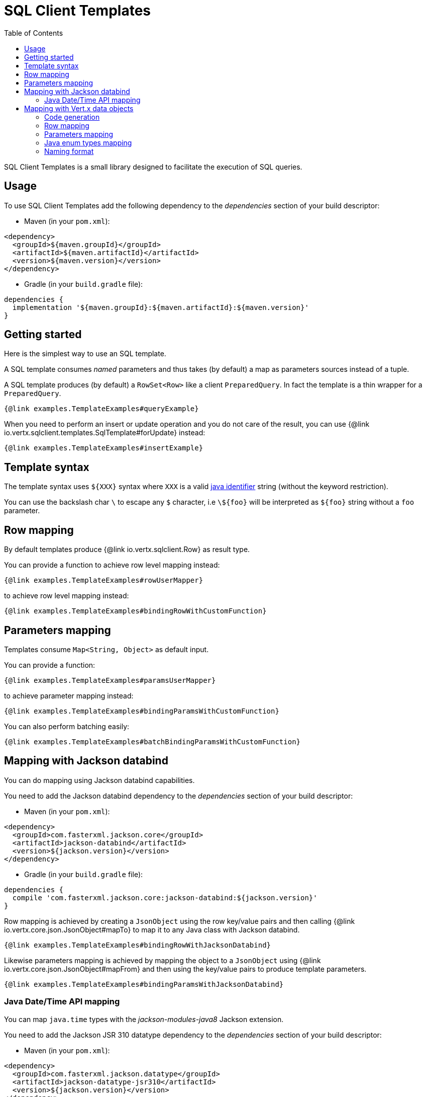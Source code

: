 = SQL Client Templates
:toc:

SQL Client Templates is a small library designed to facilitate the execution of SQL queries.

== Usage

To use SQL Client Templates add the following dependency to the _dependencies_ section of your build descriptor:

* Maven (in your `pom.xml`):

[source,xml]
----
<dependency>
  <groupId>${maven.groupId}</groupId>
  <artifactId>${maven.artifactId}</artifactId>
  <version>${maven.version}</version>
</dependency>
----
* Gradle (in your `build.gradle` file):

[source,groovy]
----
dependencies {
  implementation '${maven.groupId}:${maven.artifactId}:${maven.version}'
}
----

== Getting started

Here is the simplest way to use an SQL template.

A SQL template consumes _named_ parameters and thus takes (by default) a map as parameters sources instead of a tuple.

A SQL template produces (by default) a `RowSet<Row>` like a client `PreparedQuery`. In fact the template is a thin
wrapper for a `PreparedQuery`.

[source,$lang]
----
{@link examples.TemplateExamples#queryExample}
----

When you need to perform an insert or update operation and you do not care of the result, you can use {@link io.vertx.sqlclient.templates.SqlTemplate#forUpdate} instead:

[source,$lang]
----
{@link examples.TemplateExamples#insertExample}
----

== Template syntax

The template syntax uses `${XXX}` syntax where `XXX` is a valid https://docs.oracle.com/javase/specs/jls/se8/html/jls-3.html#jls-3.8[java identifier] string
(without the keyword restriction).

You can use the backslash char `\` to escape  any `$` character, i.e `\${foo}` will be interpreted as `${foo}` string without a `foo` parameter.

== Row mapping

By default templates produce {@link io.vertx.sqlclient.Row} as result type.

You can provide a function to achieve row level mapping instead:

[source,$lang]
----
{@link examples.TemplateExamples#rowUserMapper}
----

[[row_mapping_with_custom_function]]
to achieve row level mapping instead:

[source,$lang]
----
{@link examples.TemplateExamples#bindingRowWithCustomFunction}
----

== Parameters mapping

Templates consume `Map<String, Object>` as default input.

You can provide a function:

[source,$lang]
----
{@link examples.TemplateExamples#paramsUserMapper}
----

[[params_mapping_with_custom_function]]
to achieve parameter mapping instead:

[source,$lang]
----
{@link examples.TemplateExamples#bindingParamsWithCustomFunction}
----

You can also perform batching easily:

[source,$lang]
----
{@link examples.TemplateExamples#batchBindingParamsWithCustomFunction}
----

== Mapping with Jackson databind

You can do mapping using Jackson databind capabilities.

You need to add the Jackson databind dependency to the _dependencies_ section of your build descriptor:

* Maven (in your `pom.xml`):

[source,xml]
----
<dependency>
  <groupId>com.fasterxml.jackson.core</groupId>
  <artifactId>jackson-databind</artifactId>
  <version>${jackson.version}</version>
</dependency>
----
* Gradle (in your `build.gradle` file):

[source,groovy]
----
dependencies {
  compile 'com.fasterxml.jackson.core:jackson-databind:${jackson.version}'
}
----

Row mapping is achieved by creating a `JsonObject` using the row key/value pairs and then calling
{@link io.vertx.core.json.JsonObject#mapTo} to map it to any Java class with Jackson databind.

[source,$lang]
----
{@link examples.TemplateExamples#bindingRowWithJacksonDatabind}
----

Likewise parameters mapping is achieved by mapping the object to a `JsonObject` using  {@link io.vertx.core.json.JsonObject#mapFrom}
and then using the key/value pairs to produce template parameters.

[source,$lang]
----
{@link examples.TemplateExamples#bindingParamsWithJacksonDatabind}
----

=== Java Date/Time API mapping

You can map `java.time` types with the _jackson-modules-java8_ Jackson extension.

You need to add the Jackson JSR 310 datatype dependency to the _dependencies_ section of your build descriptor:


* Maven (in your `pom.xml`):

[source,xml]
----
<dependency>
  <groupId>com.fasterxml.jackson.datatype</groupId>
  <artifactId>jackson-datatype-jsr310</artifactId>
  <version>${jackson.version}</version>
</dependency>
----
* Gradle (in your `build.gradle` file):

[source,groovy]
----
dependencies {
  compile 'com.fasterxml.jackson.datatype:jackson-datatype-jsr310:${jackson.version}'
}
----

Then you need to register the time module to the Jackson `ObjectMapper`:

[source,java]
----
ObjectMapper mapper = io.vertx.core.json.jackson.DatabindCodec.mapper();

mapper.registerModule(new JavaTimeModule());
----

You can now use `java.time` types such as `LocalDateTime`:

[source,java]
----
public class LocalDateTimePojo {

  public LocalDateTime localDateTime;

}
----

== Mapping with Vert.x data objects

The SQL Client Templates component can generate mapping function for Vert.x data objects.

A Vert.x data object is a simple Java bean class annotated with the `@DataObject` annotation.

[source,$lang]
----
{@link examples.TemplateExamples#baseDataObject}
----

=== Code generation

Any data object annotated by {@link io.vertx.sqlclient.templates.annotations.RowMapped} or {@link io.vertx.sqlclient.templates.annotations.ParametersMapped}
will trigger  the generation of a corresponding mapper class.

The _codegen_ annotation processor generates these classes at compilation time. It is a feature of the Java
compiler so _no extra step_ is required, it is just a matter of configuring correctly your build:

Just add the `io.vertx:vertx-codegen:processor` and `io.vertx:${maven.artifactId}`
dependencies to your build.

Here a configuration example for Maven:

[source,xml]
----
<dependency>
  <groupId>io.vertx</groupId>
  <artifactId>vertx-codegen</artifactId>
  <version>${maven.version}</version>
  <classifier>processor</classifier>
</dependency>
<dependency>
  <groupId>io.vertx</groupId>
  <artifactId>${maven.artifactId}</artifactId>
  <version>${maven.version}</version>
</dependency>
----

This feature can also be used in Gradle:

[source]
----
annotationProcessor "io.vertx:vertx-codegen:${maven.version}:processor"
compile "io.vertx:${maven.artifactId}:${maven.version}"
----

IDEs usually provide usually support for annotation processors.

The codegen `processor` classifier adds to the jar the automatic configuration of the service proxy annotation processor
via the `META-INF/services` plugin mechanism.

If you want you can use it too with the regular jar but you need then to declare the annotation processor
explicitly, for instance in Maven:

[source,xml]
----
<plugin>
  <artifactId>maven-compiler-plugin</artifactId>
  <configuration>
    <annotationProcessors>
      <annotationProcessor>io.vertx.codegen.CodeGenProcessor</annotationProcessor>
    </annotationProcessors>
  </configuration>
</plugin>
----

=== Row mapping

You can generate a row mapper by annotating your data object by {@link io.vertx.sqlclient.templates.annotations.RowMapped}.

[source,$lang]
----
{@link examples.TemplateExamples#rowMappedDataObject}
----

By default each column name is bound after the data object properties, e.g the `userName` property binds to
the `userName` column.

You can use custom names thanks to the {@link io.vertx.sqlclient.templates.annotations.Column}
annotation.

[source,$lang]
----
{@link examples.TemplateExamples#rowMappedDataObjectOverrideName}
----

You can annotate the field, the getter or the setter.

The generated mapper can be used to perform row mapping like explained in <<row_mapping_with_custom_function,row mapping chapter>>.

[source,$lang]
----
{@link examples.TemplateExamples#bindingRowWithRowMapper}
----

=== Parameters mapping

You can generate a parameters mapper by annotating your data object by {@link io.vertx.sqlclient.templates.annotations.ParametersMapped}.

[source,$lang]
----
{@link examples.TemplateExamples#paramsMappedDataObject}
----

By default each parameter is bound after the data object properties, e.g the `userName` property binds to
the `userName` parameter.

You can use custom names thanks to the {@link io.vertx.sqlclient.templates.annotations.TemplateParameter}
annotation.

[source,$lang]
----
{@link examples.TemplateExamples#paramsMappedDataObjectOverrideName}
----

You can annotate the field, the getter or the setter.

The generated mapper can be used to perform param mapping like explained in <<params_mapping_with_custom_function,parameter mapping chapter>>.

[source,$lang]
----
{@link examples.TemplateExamples#bindingParamsWithParamsMapper}
----

=== Java enum types mapping

You can map Java enum types when the client supports it (e.g the Reactive PostgreSQL client).

Usually Java enum types are mapped to string / numbers and possibly custom database enumerated types.

=== Naming format

The default template use the same case for parameters and columns. You can override the default names in the `Column`
and `TemplateParameter` annotations and use the formatting you like.

You can also configure a specific formatting case of a mapper in the `RowMapped` and `ParametersMapped` annotations:

[source,$lang]
----
{@link examples.TemplateExamples#customFormatter}
----

The following cases can be used:

- {@link io.vertx.codegen.CamelCase} : `FirstName`
- {@link io.vertx.codegen.LowerCamelCase} : `firstName` - like camel case but starts with a lower case, this is the default case
- {@link io.vertx.codegen.SnakeCase} : `first_name`
- {@link io.vertx.codegen.KebabCase} : `first-name`
- {@link io.vertx.codegen.QualifiedCase} : `first.name`
